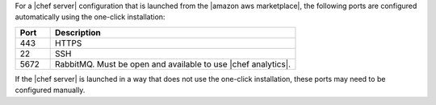 .. The contents of this file may be included in multiple topics (using the includes directive).
.. The contents of this file should be modified in a way that preserves its ability to appear in multiple topics.

For a |chef server| configuration that is launched from the |amazon aws marketplace|, the following ports are configured automatically using the one-click installation:

.. list-table::
   :widths: 60 420
   :header-rows: 1

   * - Port
     - Description
   * - 443
     - HTTPS
   * - 22
     - SSH
   * - 5672
     - RabbitMQ. Must be open and available to use |chef analytics|.

If the |chef server| is launched in a way that does not use the one-click installation, these ports may need to be configured manually.
